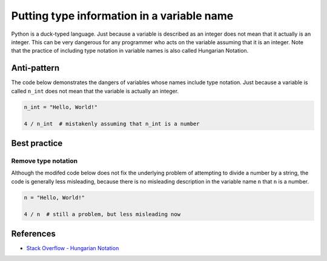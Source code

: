 Putting type information in a variable name
===========================================

Python is a duck-typed language. Just because a variable is described as an integer does not mean that it actually is an integer. This can be very dangerous for any programmer who acts on the variable assuming that it is an integer. Note that the practice of including type notation in variable names is also called Hungarian Notation.

Anti-pattern
------------

The code below demonstrates the dangers of variables whose names include type notation. Just because a variable is called ``n_int`` does not mean that the variable is actually an integer.

.. code:: python

    n_int = "Hello, World!"

    4 / n_int  # mistakenly assuming that n_int is a number


Best practice
-------------

Remove type notation
....................

Although the modifed code below does not fix the underlying problem of attempting to divide a number by a string, the code is generally less misleading, because there is no misleading description in the variable name ``n`` that ``n`` is a number.

.. code:: python

    n = "Hello, World!"

    4 / n  # still a problem, but less misleading now

References
----------

- `Stack Overflow - Hungarian Notation <http://stackoverflow.com/questions/8791533/does-it-make-sense-to-use-hungarian-notation-prefixes-in-interpreted-languages>`_
